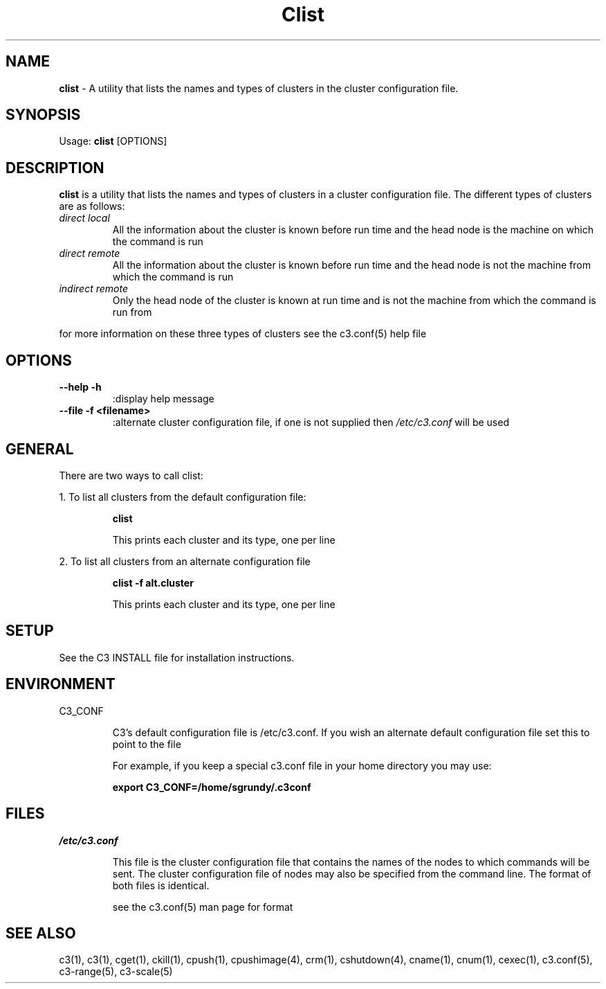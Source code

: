 .\" clist(1)
.\" 
.\" this file with 'groff -man -Tascii cexec.1'
.\" 
.\" 
.\" 
.\" 
.TH "Clist" "1" "4.0" "M. Brim, B. Luethke, S. Scott, A. Geist" "C3 User Manual"
.SH "NAME"
.LP 
\fBclist\fR \- A utility that lists the names and types of clusters in the cluster configuration file.



.SH "SYNOPSIS"
.LP 
Usage: \fBclist\fR [OPTIONS]
.SH "DESCRIPTION"
.LP 
\fBclist\fR is a utility that lists the names and types of clusters in a cluster configuration file. The different types of clusters are as follows:
.TP 
\fIdirect local\fR
All the information about the cluster is known before run time and the head node is the machine on which the command is run
.TP 
\fIdirect remote\fR
All the information about the cluster is known before run time and the head node is not the machine from which the command is run
.TP 
\fIindirect remote\fR
Only the head node of the cluster is known at run time and is not the machine from which the command is run from
.LP 
for more information on these three types of clusters see the c3.conf(5) help file
.SH "OPTIONS"
.LP 
.TP 
\fB\-\-help \-h\fR
:display help message

.TP 
\fB\-\-file \-f <filename>\fR
:alternate cluster configuration file, if one is not supplied then \fI/etc/c3.conf\fR will be used
.SH "GENERAL"
.LP 
There are two ways to call clist:
.BR 

.LP 
1. To list all clusters from the default configuration file:
.IP 
\fBclist\fR
.IP 
This prints each cluster and its type, one per line

.LP 
2. To list all clusters from an alternate configuration file
.IP 
\fBclist \-f alt.cluster\fR
.IP 
This prints each cluster and its type, one per line
.SH "SETUP"
.LP 
See the C3 INSTALL file for installation instructions.
.SH "ENVIRONMENT"
.LP 
C3_CONF
.IP 
C3's default configuration file is /etc/c3.conf. If you wish an alternate default configuration file set this to point to the file
.IP 
For example, if you keep a special c3.conf file in your home directory you may use:
.IP 
\fBexport C3_CONF=/home/sgrundy/.c3conf\fR
.IP 
.SH "FILES"
.LP 
\fB\fI/etc/c3.conf\fR\fR
.IP 
This file is the cluster configuration file that contains the names of the nodes to which commands will be sent. The cluster configuration file of nodes may also be specified from the command line. The format of both files is identical.
.IP 
see the c3.conf(5) man page for format
.SH "SEE ALSO"
c3(1), c3(1), cget(1), ckill(1), cpush(1), cpushimage(4), crm(1), cshutdown(4), cname(1), cnum(1), cexec(1), c3.conf(5), c3\-range(5), c3\-scale(5)
